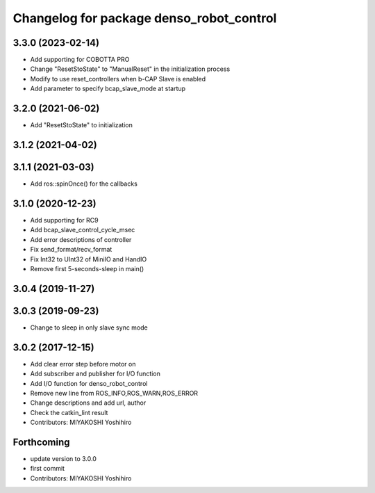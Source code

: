 ^^^^^^^^^^^^^^^^^^^^^^^^^^^^^^^^^^^^^^^^^
Changelog for package denso_robot_control
^^^^^^^^^^^^^^^^^^^^^^^^^^^^^^^^^^^^^^^^^

3.3.0 (2023-02-14)
------------------
* Add supporting for COBOTTA PRO
* Change "ResetStoState" to "ManualReset" in the initialization process
* Modify to use reset_controllers when b-CAP Slave is enabled
* Add parameter to specify bcap_slave_mode at startup

3.2.0 (2021-06-02)
------------------
* Add "ResetStoState" to initialization

3.1.2 (2021-04-02)
------------------

3.1.1 (2021-03-03)
------------------
* Add ros::spinOnce() for the callbacks

3.1.0 (2020-12-23)
------------------
* Add supporting for RC9
* Add bcap_slave_control_cycle_msec
* Add error descriptions of controller
* Fix send_format/recv_format
* Fix Int32 to UInt32 of MiniIO and HandIO
* Remove first 5-seconds-sleep in main()

3.0.4 (2019-11-27)
------------------

3.0.3 (2019-09-23)
------------------
* Change to sleep in only slave sync mode

3.0.2 (2017-12-15)
------------------
* Add clear error step before motor on
* Add subscriber and publisher for I/O function
* Add I/O function for denso_robot_control
* Remove new line from ROS_INFO,ROS_WARN,ROS_ERROR
* Change descriptions and add url, author
* Check the catkin_lint result
* Contributors: MIYAKOSHI Yoshihiro

Forthcoming
-----------
* update version to 3.0.0
* first commit
* Contributors: MIYAKOSHI Yoshihiro
